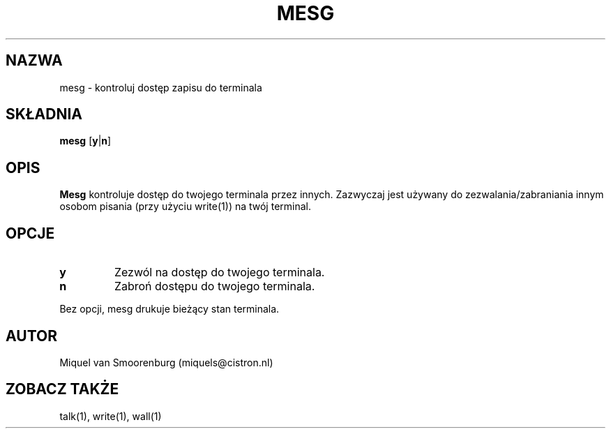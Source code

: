 .\" {PTM/PB/0.1/28-06-1999/"."}
.\"{{{}}}
.\"{{{  Title
.TH MESG 1 "May 13, 1993" "" "Podręcznik użytkownika Linuksa"
.\"}}}
.\"{{{  Name
.SH NAZWA
mesg \- kontroluj dostęp zapisu do terminala
.\"}}}
.\"{{{  Synopsis
.SH SKŁADNIA
.B mesg
.RB [ y | n ]
.\"}}}
.\"{{{  Description
.SH OPIS
.B Mesg
kontroluje dostęp do twojego terminala przez innych. Zazwyczaj jest używany
do zezwalania/zabraniania innym osobom pisania (przy użyciu write(1)) na
twój terminal.
.\"}}}
.\"{{{  Options
.SH OPCJE
.IP \fBy\fP
Zezwól na dostęp do twojego terminala.
.IP \fBn\fP
Zabroń dostępu do twojego terminala.
.PP
Bez opcji, mesg drukuje bieżący stan terminala.
.\"}}}
.\"{{{  Author
.SH AUTOR
Miquel van Smoorenburg (miquels@cistron.nl)
.\"}}}
.\"{{{  See also
.SH "ZOBACZ TAKŻE"
talk(1), write(1), wall(1)
.\"}}}
